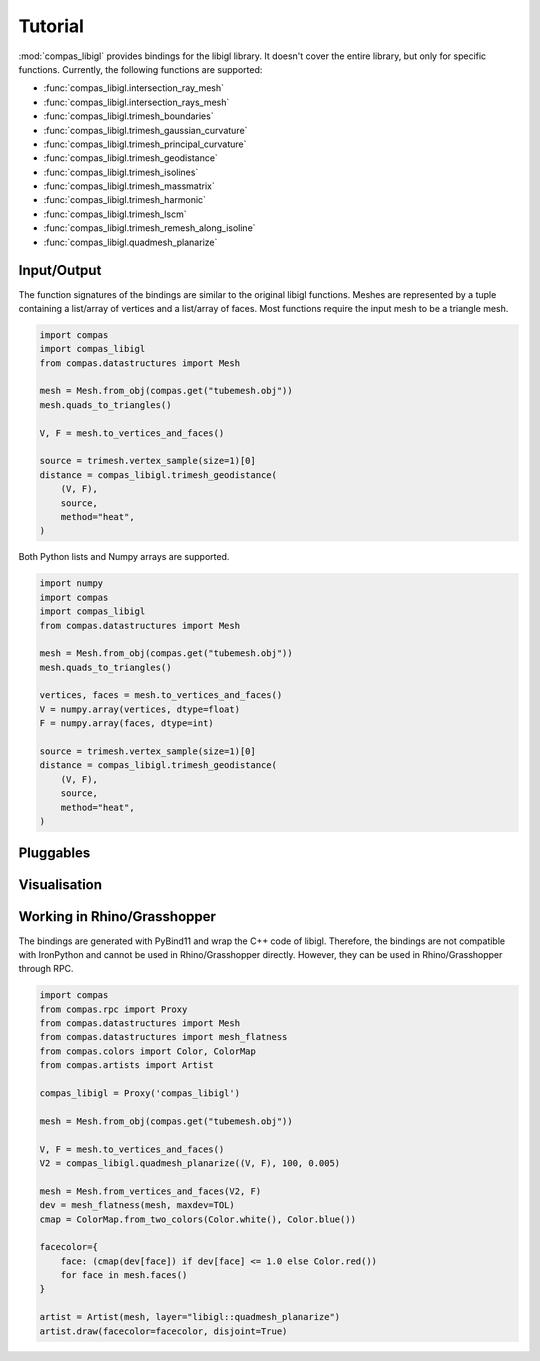 ********************************************************************************
Tutorial
********************************************************************************

.. rst-class:: lead

:mod:`compas_libigl` provides bindings for the libigl library.
It doesn't cover the entire library, but only for specific functions.
Currently, the following functions are supported:

* :func:`compas_libigl.intersection_ray_mesh`
* :func:`compas_libigl.intersection_rays_mesh`
* :func:`compas_libigl.trimesh_boundaries`
* :func:`compas_libigl.trimesh_gaussian_curvature`
* :func:`compas_libigl.trimesh_principal_curvature`
* :func:`compas_libigl.trimesh_geodistance`
* :func:`compas_libigl.trimesh_isolines`
* :func:`compas_libigl.trimesh_massmatrix`
* :func:`compas_libigl.trimesh_harmonic`
* :func:`compas_libigl.trimesh_lscm`
* :func:`compas_libigl.trimesh_remesh_along_isoline`
* :func:`compas_libigl.quadmesh_planarize`


Input/Output
============

The function signatures of the bindings are similar to the original libigl functions.
Meshes are represented by a tuple containing a list/array of vertices and a list/array of faces.
Most functions require the input mesh to be a triangle mesh.

.. code-block:: python

    import compas
    import compas_libigl
    from compas.datastructures import Mesh

    mesh = Mesh.from_obj(compas.get("tubemesh.obj"))
    mesh.quads_to_triangles()

    V, F = mesh.to_vertices_and_faces()

    source = trimesh.vertex_sample(size=1)[0]
    distance = compas_libigl.trimesh_geodistance(
        (V, F),
        source,
        method="heat",
    )


Both Python lists and Numpy arrays are supported.

.. code-block:: python

    import numpy
    import compas
    import compas_libigl
    from compas.datastructures import Mesh

    mesh = Mesh.from_obj(compas.get("tubemesh.obj"))
    mesh.quads_to_triangles()

    vertices, faces = mesh.to_vertices_and_faces()
    V = numpy.array(vertices, dtype=float)
    F = numpy.array(faces, dtype=int)

    source = trimesh.vertex_sample(size=1)[0]
    distance = compas_libigl.trimesh_geodistance(
        (V, F),
        source,
        method="heat",
    )


Pluggables
==========


Visualisation
=============


Working in Rhino/Grasshopper
============================

The bindings are generated with PyBind11 and wrap the C++ code of libigl.
Therefore, the bindings are not compatible with IronPython and cannot be used in Rhino/Grasshopper directly.
However, they can be used in Rhino/Grasshopper through RPC.

.. code-block:: python

    import compas
    from compas.rpc import Proxy
    from compas.datastructures import Mesh
    from compas.datastructures import mesh_flatness
    from compas.colors import Color, ColorMap
    from compas.artists import Artist

    compas_libigl = Proxy('compas_libigl')

    mesh = Mesh.from_obj(compas.get("tubemesh.obj"))
    
    V, F = mesh.to_vertices_and_faces()
    V2 = compas_libigl.quadmesh_planarize((V, F), 100, 0.005)

    mesh = Mesh.from_vertices_and_faces(V2, F)
    dev = mesh_flatness(mesh, maxdev=TOL)
    cmap = ColorMap.from_two_colors(Color.white(), Color.blue())

    facecolor={
        face: (cmap(dev[face]) if dev[face] <= 1.0 else Color.red())
        for face in mesh.faces()
    }

    artist = Artist(mesh, layer="libigl::quadmesh_planarize")
    artist.draw(facecolor=facecolor, disjoint=True)
